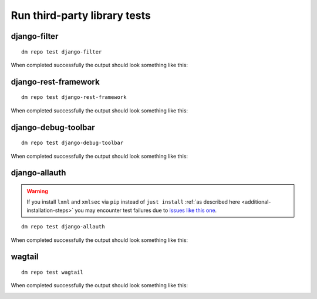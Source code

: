 Run third-party library tests
-----------------------------

django-filter
~~~~~~~~~~~~~

::

    dm repo test django-filter

When completed successfully the output should look something like this:

.. image:: ../_static/images/django-filter.png

django-rest-framework
~~~~~~~~~~~~~~~~~~~~~

::

    dm repo test django-rest-framework

When completed successfully the output should look something like this:

.. image:: ../_static/images/django-rest-framework.png

django-debug-toolbar
~~~~~~~~~~~~~~~~~~~~

::

    dm repo test django-debug-toolbar

When completed successfully the output should look something like this:

.. image:: ../_static/images/django-debug-toolbar.png

django-allauth
~~~~~~~~~~~~~~

.. warning::

   If you install ``lxml`` and ``xmlsec`` via ``pip`` instead of
   ``just install`` :ref:`as described here <additional-installation-steps>`
   you may encounter test failures due to `issues like this one
   <https://github.com/xmlsec/python-xmlsec/issues/320>`_.

::

    dm repo test django-allauth

When completed successfully the output should look something like this:

.. image:: ../_static/images/django-allauth.png

wagtail
~~~~~~~

::

    dm repo test wagtail

When completed successfully the output should look something like this:

.. image:: ../_static/images/wagtail.png
